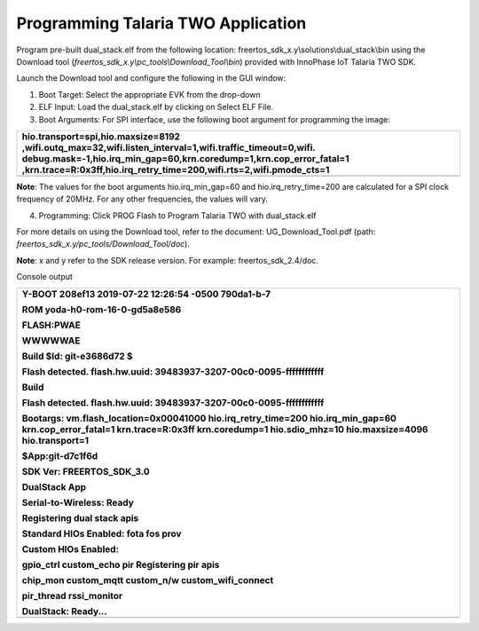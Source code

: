 Programming Talaria TWO Application
-----------------------------------

Program pre-built dual_stack.elf from the following location:
freertos_sdk_x.y\\solutions\\dual_stack\\bin using the Download tool
(*freertos_sdk_x.y\\pc_tools\\Download_Tool\\bin*) provided with
InnoPhase IoT Talaria TWO SDK.

Launch the Download tool and configure the following in the GUI window:

1. Boot Target: Select the appropriate EVK from the drop-down

2. ELF Input: Load the dual_stack.elf by clicking on Select ELF File.

3. Boot Arguments: For SPI interface, use the following boot argument
   for programming the image:

+-----------------------------------------------------------------------+
| hio.transport=spi,hio.maxsize=8192                                    |
| ,wifi.outq_max=32,wifi.listen_interval=1,wifi.traffic_timeout=0,wifi. |
| debug.mask=-1,hio.irq_min_gap=60,krn.coredump=1,krn.cop_error_fatal=1 |
| ,krn.trace=R:0x3ff,hio.irq_retry_time=200,wifi.rts=2,wifi.pmode_cts=1 |
+=======================================================================+
+-----------------------------------------------------------------------+

**Note**: The values for the boot arguments hio.irq_min_gap=60 and
hio.irq_retry_time=200 are calculated for a SPI clock frequency of
20MHz. For any other frequencies, the values will vary.

4. Programming: Click PROG Flash to Program Talaria TWO with
   dual_stack.elf

For more details on using the Download tool, refer to the document:
UG_Download_Tool.pdf (path:
*freertos_sdk_x.y/pc_tools/Download_Tool/doc*).

**Note**: x and y refer to the SDK release version. For example:
freertos_sdk_2.4/doc.

Console output

+-----------------------------------------------------------------------+
| Y-BOOT 208ef13 2019-07-22 12:26:54 -0500 790da1-b-7                   |
|                                                                       |
| ROM yoda-h0-rom-16-0-gd5a8e586                                        |
|                                                                       |
| FLASH:PWAE                                                            |
|                                                                       |
| WWWWWAE                                                               |
|                                                                       |
| Build $Id: git-e3686d72 $                                             |
|                                                                       |
| Flash detected. flash.hw.uuid: 39483937-3207-00c0-0095-ffffffffffff   |
|                                                                       |
| Build                                                                 |
|                                                                       |
| Flash detected. flash.hw.uuid: 39483937-3207-00c0-0095-ffffffffffff   |
|                                                                       |
| Bootargs: vm.flash_location=0x00041000 hio.irq_retry_time=200         |
| hio.irq_min_gap=60 krn.cop_error_fatal=1 krn.trace=R:0x3ff            |
| krn.coredump=1 hio.sdio_mhz=10 hio.maxsize=4096 hio.transport=1       |
|                                                                       |
| $App:git-d7c1f6d                                                      |
|                                                                       |
| SDK Ver: FREERTOS_SDK_3.0                                             |
|                                                                       |
| DualStack App                                                         |
|                                                                       |
| Serial-to-Wireless: Ready                                             |
|                                                                       |
| Registering dual stack apis                                           |
|                                                                       |
| Standard HIOs Enabled: fota fos prov                                  |
|                                                                       |
| Custom HIOs Enabled:                                                  |
|                                                                       |
| gpio_ctrl custom_echo pir Registering pir apis                        |
|                                                                       |
| chip_mon custom_mqtt custom_n/w custom_wifi_connect                   |
|                                                                       |
| pir_thread rssi_monitor                                               |
|                                                                       |
| DualStack: Ready...                                                   |
+=======================================================================+
+-----------------------------------------------------------------------+
